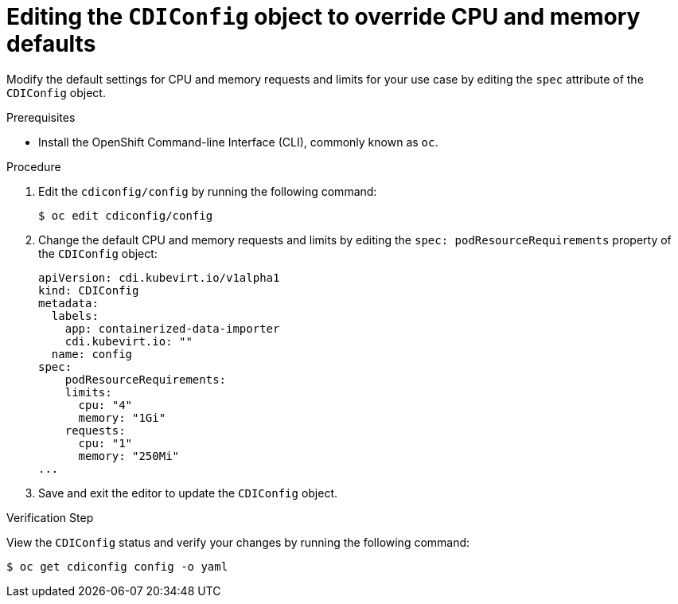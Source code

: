// Module included in the following assemblies:
//
// * virt/virtual_machines/virtual_disks/virt-configuring-cdi-for-namespace-resourcequota.adoc

[id="virt-editing-cdi-cpu-and-memory-defaults_{context}"]
= Editing the `CDIConfig` object to override CPU and memory defaults

Modify the default settings for CPU and memory requests and limits for your
use case by editing the `spec` attribute of the `CDIConfig` object.

.Prerequisites

* Install the OpenShift Command-line Interface (CLI), commonly known as `oc`.

.Procedure

. Edit the `cdiconfig/config` by running the following command:
+
----
$ oc edit cdiconfig/config
----

. Change the default CPU and memory requests and limits by editing the `spec: podResourceRequirements` property of the `CDIConfig` object:
+
[source,yaml]

----
apiVersion: cdi.kubevirt.io/v1alpha1
kind: CDIConfig
metadata:
  labels:
    app: containerized-data-importer
    cdi.kubevirt.io: ""
  name: config
spec:
    podResourceRequirements:
    limits:
      cpu: "4"
      memory: "1Gi"
    requests:
      cpu: "1"
      memory: "250Mi"
...
----

. Save and exit the editor to update the `CDIConfig` object.

.Verification Step

View the `CDIConfig` status and verify your changes by running the following command:

----
$ oc get cdiconfig config -o yaml
----
